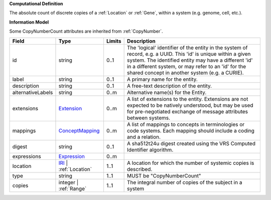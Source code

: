 **Computational Definition**

The absolute count of discrete copies of a :ref:`Location` or :ref:`Gene`, within a system (e.g. genome, cell, etc.).

**Information Model**

Some CopyNumberCount attributes are inherited from :ref:`CopyNumber`.

.. list-table::
   :class: clean-wrap
   :header-rows: 1
   :align: left
   :widths: auto

   *  - Field
      - Type
      - Limits
      - Description
   *  - id
      - string
      - 0..1
      - The 'logical' identifier of the entity in the system of record, e.g. a UUID. This 'id' is unique within a given system. The identified entity may have a different 'id' in a different system, or may refer to an 'id' for the shared concept in another system (e.g. a CURIE).
   *  - label
      - string
      - 0..1
      - A primary name for the entity.
   *  - description
      - string
      - 0..1
      - A free-text description of the entity.
   *  - alternativeLabels
      - string
      - 0..m
      - Alternative name(s) for the Entity.
   *  - extensions
      - `Extension <../gks-common/common.json#/$defs/Extension>`_
      - 0..m
      - A list of extensions to the entity. Extensions are not expected to be natively understood, but may be used for pre-negotiated exchange of message attributes between systems.
   *  - mappings
      - `ConceptMapping <../gks-common/common.json#/$defs/ConceptMapping>`_
      - 0..m
      - A list of mappings to concepts in terminologies or code systems. Each mapping should include a coding and a relation.
   *  - digest
      - string
      - 0..1
      - A sha512t24u digest created using the VRS Computed Identifier algorithm.
   *  - expressions
      - `Expression <../gks-common/common.json#/$defs/Expression>`_
      - 0..m
      - 
   *  - location
      - `IRI <../gks-common/common.json#/$defs/IRI>`_ | :ref:`Location`
      - 1..1
      - A location for which the number of systemic copies is described.
   *  - type
      - string
      - 1..1
      - MUST be "CopyNumberCount"
   *  - copies
      - integer | :ref:`Range`
      - 1..1
      - The integral number of copies of the subject in a system
